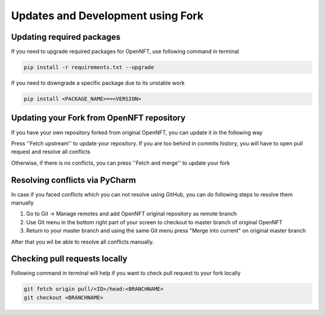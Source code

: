 .. _updates_fork:

Updates and Development using Fork
==================================

Updating required packages
--------------------------

If you need to upgrade required packages for OpenNFT, use following command in terminal

.. code-block::

    pip install -r requirements.txt --upgrade

If you need to downgrade a specific package due to its unstable work

.. code-block::

    pip install <PACKAGE_NAME>==<VERSION>

Updating your Fork from OpenNFT repository
------------------------------------------

If you have your own repository forked from original OpenNFT, you can update it in the following way

.. image:: _static/updates_1.png

Press ''Fetch upstream'' to update your repository. If you are too behind in commits history, you will have to open pull request and resolve all conflicts

.. image:: _static/updates_2.png

Otherwise, if there is no conflicts, you can press ''Fetch and merge'' to update your fork

.. image:: _static/updates_3.png

Resolving conflicts via PyCharm
-------------------------------

In case if you faced conflicts which you can not resolve using GitHub, you can do following steps to resolve them manually

1. Go to Git -> Manage remotes and add OpenNFT original repository as remote branch
2. Use Git menu in the bottom right part of your screen to checkout to master branch of original OpenNFT
3. Return to your master branch and using the same Git menu press "Merge into current" on original master branch

After that you wil be able to resolve all conflicts manually.

Checking pull requests locally
------------------------------

Following command in terminal will help if you want to check pull request to your fork locally

.. code-block::

    git fetch origin pull/<ID>/head:<BRANCHNAME>
    git checkout <BRANCHNAME>

